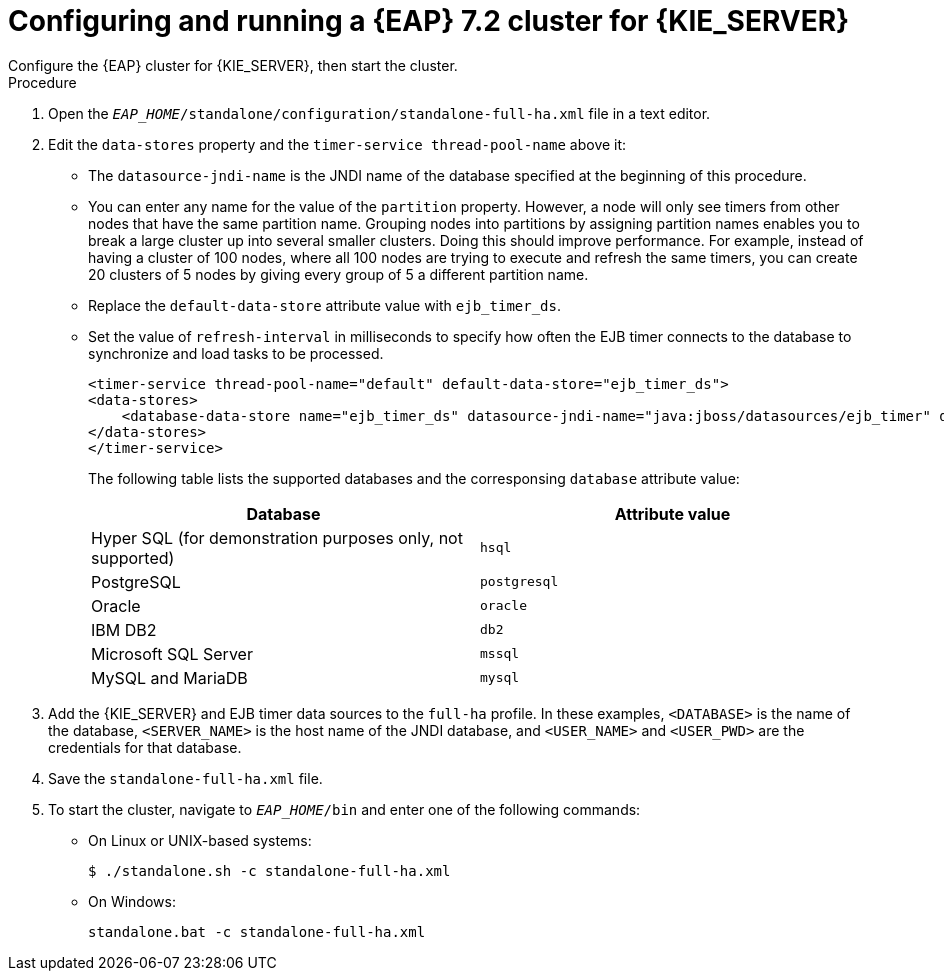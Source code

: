 [id='clustering-ps-configure-standalone_{context}']
= Configuring and running a {EAP} 7.2  cluster for {KIE_SERVER}
Configure the {EAP} cluster  for {KIE_SERVER}, then start the cluster. 

.Procedure
ifdef::PAM[]
. Install the JDBC driver on all {EAP} instances that are part of this cluster. For more information, see the https://access.redhat.com/documentation/en-us/red_hat_jboss_enterprise_application_platform/7.1/html-single/configuration_guide/#jdbc_drivers["JDBC Drivers"] section of the _{EAP} 7.2 Configuration Guide_.
endif::[]  
. Open the `_EAP_HOME_/standalone/configuration/standalone-full-ha.xml` file in a text editor.
. Edit the `data-stores` property and the `timer-service thread-pool-name` above it:
+
* The `datasource-jndi-name` is the JNDI name of the database specified at the beginning of this procedure. 
* You can enter any name for the value of the `partition` property. However, a node will only see timers from other nodes that have the same partition name. Grouping nodes into partitions by assigning partition names enables you to break a large cluster up into several smaller clusters. Doing this should improve performance. For example, instead of having a cluster of 100 nodes, where all 100 nodes are trying to execute and refresh the same timers, you can create 20 clusters of 5 nodes by giving every group of 5 a different partition name.
* Replace the  `default-data-store` attribute value with `ejb_timer_ds`. 
* Set the value of `refresh-interval` in milliseconds to specify how often the EJB timer connects to the database to synchronize and load tasks to be processed.
+
[source,xml]
----
<timer-service thread-pool-name="default" default-data-store="ejb_timer_ds">
<data-stores>      
    <database-data-store name="ejb_timer_ds" datasource-jndi-name="java:jboss/datasources/ejb_timer" database="postgresql" partition="ejb_timer_part" refresh-interval="30000"/>       
</data-stores> 
</timer-service>
----
+
The following table lists the supported databases and the corresponsing `database` attribute value:
+
[cols="1,1", frame="all", options="header"]
|===
|Database
|Attribute value


|Hyper SQL (for demonstration purposes only, not supported)
|`hsql`

|PostgreSQL
|`postgresql`

|Oracle
|`oracle`

|IBM DB2
|`db2`


|Microsoft SQL Server
|`mssql`

|MySQL and MariaDB
|`mysql`

|===

. Add the {KIE_SERVER} and EJB timer data sources to the `full-ha` profile. In these examples, `<DATABASE>` is the name of the database, `<SERVER_NAME>` is the host name of the JNDI database, and `<USER_NAME>` and `<USER_PWD>` are the credentials for that database.
ifdef::PAM[]
* Add the data source to allow {KIE_SERVER} to connect to the database, for example:
+
[source,xml]
----
<xa-datasource jndi-name="java:/jboss/datasources/rhpam" pool-name="rhpam-RHPAM" use-java-context="true" enabled="true"> 
  <xa-datasource-property name="DatabaseName"><DATABASE></xa-datasource-property>
  <xa-datasource-property name="PortNumber">5432</xa-datasource-property> 
  <xa-datasource-property name="ServerName"><SERVER_NAME></xa-datasource-property> 
  <driver>postgresql</driver>  
  <security>
    <user-name><USER_NAME></user-name> 
    <password><USER_PWD></password> 
</security> 
</xa-datasource>
----
* Add the data source to enable the EJB timer, for example:
+
[source,xml]
----
<xa-datasource jndi-name="java:jboss/datasources/ejb_timer" pool-name="ejb_timer" use-java-context="true" enabled="true">
    <xa-datasource-property name="DatabaseName"><DATABASE></xa-datasource-property> 
    <xa-datasource-property name="PortNumber">5432</xa-datasource-property> 
    <xa-datasource-property name="ServerName"><SERVER_NAME></xa-datasource-property> 
    <driver>postgresql</driver>
    <transaction-isolation>TRANSACTION_READ_COMMITTED</transaction-isolation> 
    <security> 
        <user-name><USER_NAME></user-name> 
        <password><USER_PWD></password> 
    </security> 
</xa-datasource>
----
+
[WARNING]
====
You must use two different databases for {KIE_SERVER} runtime data and EJB timer data.
====
+

. Add the following properties to the `<system-properties>` element and replace the following placeholders:
* `<JNDI_NAME>` is the JNDI name of your data source. For {PRODUCT}, this is `java:/jboss/datasources/rhpam`.
* `<DIALECT>` is the hibernate dialect for your database. 
+
The following dialects are supported:
+ 
** DB2: `org.hibernate.dialect.DB2Dialect`
** MSSQL: `org.hibernate.dialect.SQLServer2012Dialect`
** MySQL: `org.hibernate.dialect.MySQL5InnoDBDialect`
** MariaDB: `org.hibernate.dialect.MySQL5InnoDBDialect`
** Oracle: `org.hibernate.dialect.Oracle10gDialect`
** PostgreSQL: `org.hibernate.dialect.PostgreSQL82Dialect`
** PostgreSQL plus: `org.hibernate.dialect.PostgresPlusDialect`
//** Sybase: `org.hibernate.dialect.SybaseASE157Dialect`
+
[source,xml]
----
<system-properties>
  <property name="org.kie.server.persistence.ds" value="<JNDI_NAME>"/>
  <property name="org.kie.server.persistence.dialect" value="<DIALECT>"/>
  <property name="org.jbpm.ejb.timer.tx" value="true"/>
</system-properties>
----
+
endif::[]
. Save the `standalone-full-ha.xml` file.
. To start the cluster, navigate to `__EAP_HOME__/bin` and enter one of the following commands:
** On Linux or UNIX-based systems:
+
[source,bash]
----
$ ./standalone.sh -c standalone-full-ha.xml
----
** On Windows:
+
[source,bash]
----
standalone.bat -c standalone-full-ha.xml
----
